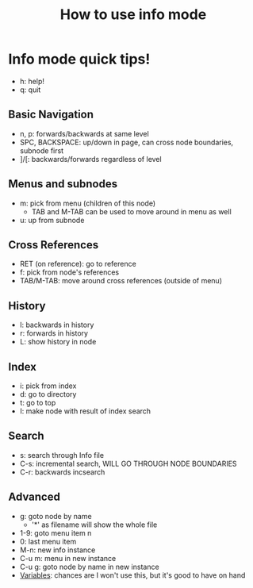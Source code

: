 :PROPERTIES:
:ID:       46819627-66b8-4d06-a44b-075da31b8d02
:END:
#+title: How to use info mode
* Info mode quick tips!
  - h: help!
  - q: quit
** Basic Navigation
   - n, p: forwards/backwards at same level
   - SPC, BACKSPACE: up/down in page, can cross node boundaries,
     subnode first
   - ]/[: backwards/forwards regardless of level
** Menus and subnodes
   - m: pick from menu (children of this node)
     - TAB and M-TAB can be used to move around in menu as well
   - u: up from subnode
** Cross References
   - RET (on reference): go to reference
   - f: pick from node's references
   - TAB/M-TAB: move around cross references (outside of menu)
** History
   - l: backwards in history
   - r: forwards in history
   - L: show history in node
** Index
   - i: pick from index
   - d: go to directory
   - t: go to top
   - I: make node with result of index search
** Search
   - s: search through Info file
   - C-s: incremental search, WILL GO THROUGH NODE BOUNDARIES
   - C-r: backwards incsearch
** Advanced
   - g: goto node by name
     - '*' as filename will show the whole file
   - 1-9: goto menu item n
   - 0: last menu item
   - M-n: new info instance
   - C-u m: menu in new instance
   - C-u g: goto node by name in new instance
   - [[info:info#Emacs Info Variables][Variables]]: chances are I won't use this, but it's good to have on hand


   

